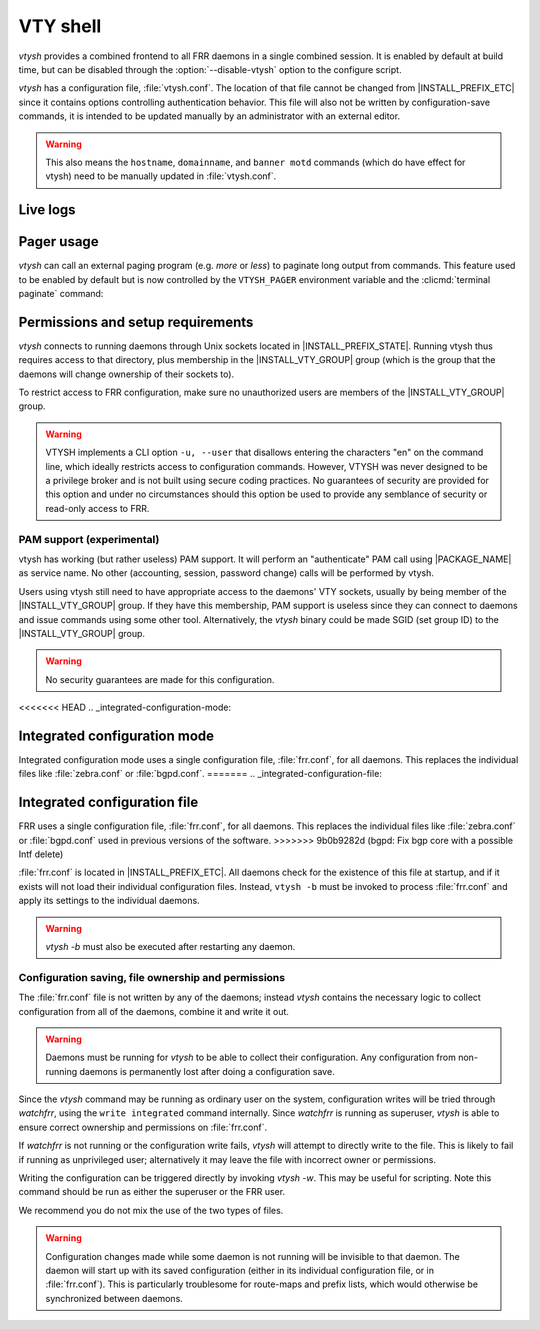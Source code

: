 .. _vty-shell:

*********
VTY shell
*********

.. program:: configure

*vtysh* provides a combined frontend to all FRR daemons in a single combined
session. It is enabled by default at build time, but can be disabled through
the :option:`--disable-vtysh` option to the configure script.

*vtysh* has a configuration file, :file:`vtysh.conf`. The location of that
file cannot be changed from |INSTALL_PREFIX_ETC| since it contains options
controlling authentication behavior. This file will also not be written by
configuration-save commands, it is intended to be updated manually by an
administrator with an external editor.

.. warning::

   This also means the ``hostname``, ``domainname``, and ``banner motd`` commands
   (which do have effect for vtysh) need to be manually updated
   in :file:`vtysh.conf`.


.. clicmd:: copy FILENAME running-config

   Process and load a configuration file manually; each line in the
   file is read and processed as if it were being typed (or piped) to
   vtysh.


Live logs
=========

.. clicmd:: terminal monitor [DAEMON]

   Receive and display log messages.

   It is not currently possible to change the minimum message priority (fixed
   to debug) or output formatting.  These will likely be made configurable in
   the future.

   Log messages are received asynchronously and may be printed both during
   command execution as well as while on the prompt.  They are printed to
   stderr, unlike regular CLI output which is printed to stdout.  The intent is
   that stdin/stdout might be driven by some script while log messages are
   visible on stderr.  If stdout and stderr are the same file, the prompt and
   pending input will be cleared and reprinted appropriately.

   .. note::

      If ``vtysh`` cannot keep up, some log messages may be lost.  The daemons
      do **not** wait for, get blocked by, or buffer messages for ``vtysh``.


Pager usage
===========

*vtysh* can call an external paging program (e.g. *more* or *less*) to
paginate long output from commands.  This feature used to be enabled by
default but is now controlled by the ``VTYSH_PAGER`` environment variable
and the :clicmd:`terminal paginate` command:

.. envvar:: VTYSH_PAGER

   If set, the ``VTYSH_PAGER`` environment variable causes *vtysh* to pipe
   output from commands through the given command.  Note that this happens
   regardless of the length of the output.  As such, standard pager behavior
   (particularly waiting at the end of output) tends to be annoying to the
   user.  Using ``less -EFX`` is recommended for a better user experience.

   If this environment variable is unset, *vtysh* defaults to not using any
   pager.

   This variable should be set by the user according to their preferences,
   in their :file:`~/.profile` file.

.. clicmd:: terminal paginate

   Enables/disables vtysh output pagination.  This command is intended to
   be placed in :file:`vtysh.conf` to set a system-wide default.  If this
   is enabled but ``VTYSH_PAGER`` is not set, the system default pager
   (likely ``more`` or ``/usr/bin/pager``) will be used.


Permissions and setup requirements
==================================

*vtysh* connects to running daemons through Unix sockets located in
|INSTALL_PREFIX_STATE|. Running vtysh thus requires access to that directory,
plus membership in the |INSTALL_VTY_GROUP| group (which is the group that the
daemons will change ownership of their sockets to).

To restrict access to FRR configuration, make sure no unauthorized users are
members of the |INSTALL_VTY_GROUP| group.

.. warning::

   VTYSH implements a CLI option ``-u, --user`` that disallows entering the
   characters "en" on the command line, which ideally restricts access to
   configuration commands. However, VTYSH was never designed to be a privilege
   broker and is not built using secure coding practices. No guarantees of
   security are provided for this option and under no circumstances should this
   option be used to provide any semblance of security or read-only access to
   FRR.

PAM support (experimental)
--------------------------

vtysh has working (but rather useless) PAM support. It will perform an
"authenticate" PAM call using |PACKAGE_NAME| as service name. No other
(accounting, session, password change) calls will be performed by vtysh.

Users using vtysh still need to have appropriate access to the daemons' VTY
sockets, usually by being member of the |INSTALL_VTY_GROUP| group. If they
have this membership, PAM support is useless since they can connect to daemons
and issue commands using some other tool. Alternatively, the *vtysh* binary
could be made SGID (set group ID) to the |INSTALL_VTY_GROUP| group.

.. warning::

   No security guarantees are made for this configuration.


.. clicmd:: username USERNAME nopassword

  If PAM support is enabled at build-time, this command allows disabling the
  use of PAM on a per-user basis. If vtysh finds that an user is trying to
  use vtysh and a "nopassword" entry is found, no calls to PAM will be made
  at all.


<<<<<<< HEAD
.. _integrated-configuration-mode:

Integrated configuration mode
=============================

Integrated configuration mode uses a single configuration file,
:file:`frr.conf`, for all daemons. This replaces the individual files like
:file:`zebra.conf` or :file:`bgpd.conf`.
=======
.. _integrated-configuration-file:

Integrated configuration file
=============================

FRR uses a single configuration file, :file:`frr.conf`, for all daemons. This
replaces the individual files like :file:`zebra.conf` or :file:`bgpd.conf` used
in previous versions of the software.
>>>>>>> 9b0b9282d (bgpd: Fix bgp core with a possible Intf delete)

:file:`frr.conf` is located in |INSTALL_PREFIX_ETC|. All daemons check for the
existence of this file at startup, and if it exists will not load their
individual configuration files. Instead, ``vtysh -b`` must be invoked to
process :file:`frr.conf` and apply its settings to the individual daemons.

.. warning::

   *vtysh -b* must also be executed after restarting any daemon.


Configuration saving, file ownership and permissions
----------------------------------------------------

The :file:`frr.conf` file is not written by any of the daemons; instead *vtysh*
contains the necessary logic to collect configuration from all of the daemons,
combine it and write it out.

.. warning::

   Daemons must be running for *vtysh* to be able to collect their
   configuration. Any configuration from non-running daemons is permanently
   lost after doing a configuration save.

Since the *vtysh* command may be running as ordinary user on the system,
configuration writes will be tried through *watchfrr*, using the ``write
integrated`` command internally. Since *watchfrr* is running as superuser,
*vtysh* is able to ensure correct ownership and permissions on
:file:`frr.conf`.

If *watchfrr* is not running or the configuration write fails, *vtysh* will
attempt to directly write to the file. This is likely to fail if running as
unprivileged user; alternatively it may leave the file with incorrect owner or
permissions.

Writing the configuration can be triggered directly by invoking *vtysh -w*.
This may be useful for scripting. Note this command should be run as either the
superuser or the FRR user.

We recommend you do not mix the use of the two types of files.

.. clicmd:: service integrated-vtysh-config


   Control whether integrated :file:`frr.conf` file is written when
   'write file' is issued.

   These commands need to be placed in :file:`vtysh.conf` to have any effect.
   Note that since :file:`vtysh.conf` is not written by FRR itself, they
   therefore need to be manually placed in that file.

   This command has 3 states:


   service integrated-vtysh-config
      *vtysh* will always write :file:`frr.conf`.


   no service integrated-vtysh-config
      *vtysh* will never write :file:`frr.conf`; instead it will ask
      daemons to write their individual configuration files.

   Neither option present (default)
      *vtysh* will check whether :file:`frr.conf` exists. If it does,
      configuration writes will update that file. Otherwise, writes are performed
      through the individual daemons.

   This command is primarily intended for packaging/distribution purposes, to
   preset one of the two operating modes and ensure consistent operation across
   installations.

.. clicmd:: write integrated

   Unconditionally (regardless of ``service integrated-vtysh-config`` setting)
   write out integrated :file:`frr.conf` file through *watchfrr*. If *watchfrr*
   is not running, this command is unavailable.

.. warning::

   Configuration changes made while some daemon is not running will be
   invisible to that daemon. The daemon will start up with its saved
   configuration (either in its individual configuration file, or in
   :file:`frr.conf`).  This is particularly troublesome for route-maps and
   prefix lists, which would otherwise be synchronized between daemons.

